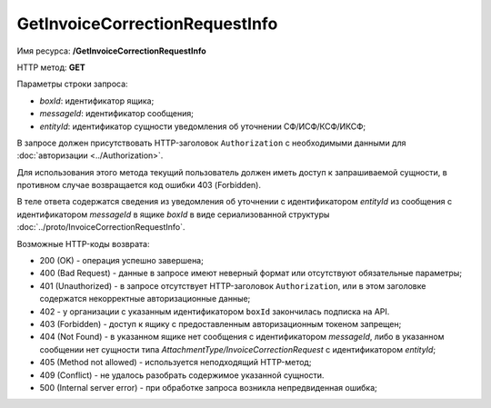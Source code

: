 GetInvoiceCorrectionRequestInfo
===============================

Имя ресурса: **/GetInvoiceCorrectionRequestInfo**

HTTP метод: **GET**

Параметры строки запроса:

-  *boxId*: идентификатор ящика;

-  *messageId*: идентификатор сообщения;

-  *entityId*: идентификатор сущности уведомления об уточнении СФ/ИСФ/КСФ/ИКСФ;

В запросе должен присутствовать HTTP-заголовок ``Authorization`` с необходимыми данными для :doc:`авторизации <../Authorization>`.

Для использования этого метода текущий пользователь должен иметь доступ к запрашиваемой сущности, в противном случае возвращается код ошибки 403 (Forbidden).

В теле ответа содержатся сведения из уведомления об уточнении с идентификатором *entityId* из сообщения с идентификатором *messageId* в ящике *boxId* в виде сериализованной структуры :doc:`../proto/InvoiceCorrectionRequestInfo`.

Возможные HTTP-коды возврата:

-  200 (OK) - операция успешно завершена;

-  400 (Bad Request) - данные в запросе имеют неверный формат или отсутствуют обязательные параметры;

-  401 (Unauthorized) - в запросе отсутствует HTTP-заголовок ``Authorization``, или в этом заголовке содержатся некорректные авторизационные данные;

- 402 - у организации с указанным идентификатором ``boxId`` закончилась подписка на API.

-  403 (Forbidden) - доступ к ящику с предоставленным авторизационным токеном запрещен;

-  404 (Not Found) - в указанном ящике нет сообщения с идентификатором *messageId*, либо в указанном сообщении нет сущности типа *AttachmentType/InvoiceCorrectionRequest* с идентификатором *entityId*;

-  405 (Method not allowed) - используется неподходящий HTTP-метод;

-  409 (Conflict) - не удалось разобрать содержимое указанной сущности.

-  500 (Internal server error) - при обработке запроса возникла непредвиденная ошибка;